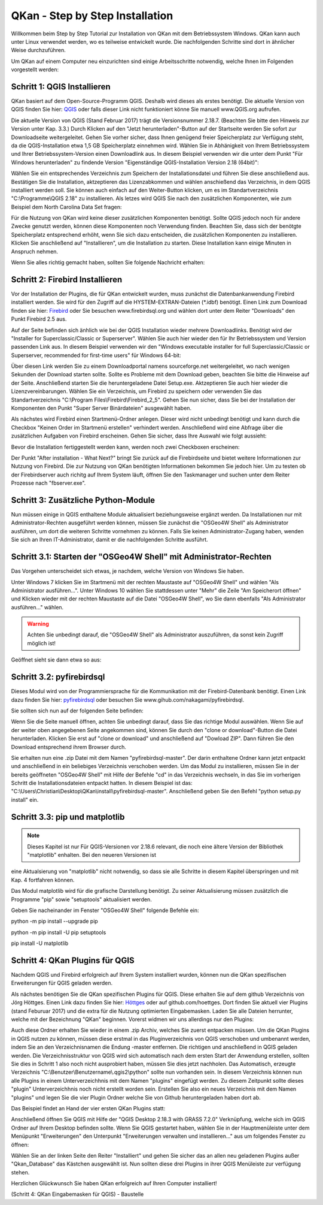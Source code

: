 QKan - Step by Step Installation
================================

Willkommen beim Step by Step Tutorial zur Installation von QKan mit dem Betriebssystem Windows. QKan kann auch unter Linux verwendet werden, wo es teilweise
entwickelt wurde. Die nachfolgenden Schritte sind dort in ähnlicher Weise durchzuführen. 

Um QKan auf einem Computer neu einzurichten sind einige Arbeitsschritte notwendig, welche Ihnen im Folgenden vorgestellt werden:

Schritt 1: QGIS Installieren
----------------------------

QKan basiert auf dem Open-Source-Programm QGIS. Deshalb wird dieses als erstes benötigt.
Die aktuelle Version von QGIS finden Sie hier: QGIS_ oder falls dieser Link nicht funktioniert könne Sie manuell www.QGIS.org aufrufen. 

.. _QGIS: http://www.QGIS.org/de/site/forusers/download.html

Die aktuelle Version von QGIS (Stand Februar 2017) trägt die Versionsnummer 2.18.7. (Beachten Sie bitte den Hinweis zur Version unter Kap. 3.3.) Durch Klicken auf den 
"Jetzt herunterladen"-Button auf der Startseite werden Sie sofort 
zur Downloadseite weitergeleitet. Gehen Sie vorher sicher, dass Ihnen genügend freier Speicherplatz zur Verfügung steht, da die QGIS-Installation etwa 1,5 GB 
Speicherplatz einnehmen wird. Wählen Sie in Abhänigkeit von Ihrem Betriebssystem und Ihrer Betriebssystem-Version einen Downloadlink aus. In diesem Beispiel verwenden wir die 
unter dem Punkt "Für Windows herunterladen" zu findende Version "Eigenständige QGIS-Installation Version 2.18 (64bit)":

.. image:: .\QKan_Bilder\QGIS_herunterladen.png

Wählen Sie ein entsprechendes Verzeichnis zum Speichern der Installationsdatei und führen Sie diese anschließend aus. Bestätigen Sie die Installation, 
aktzeptieren das Lizenzabkommen und wählen anschießend das Verzeichnis, in dem QGIS installiert werden soll. Sie können auch einfach auf den Weiter-Button
klicken, um es im Standartverzeichnis "C:\\Programme\\QGIS 2.18" zu installieren. Als letzes wird QGIS Sie nach den zusätzlichen Komponenten, wie zum Beispiel
dem North Carolina Data Set fragen:

.. image:: .\QKan_Bilder\QGIS_komponenten.png

Für die Nutzung von QKan wird keine dieser zusätzlichen Komponenten benötigt. Sollte QGIS jedoch noch für andere Zwecke genutzt werden, können diese Komponenten
noch Verwendung finden. Beachten Sie, dass sich der benötgte Speicherplatz entsprechend erhöht, wenn Sie sich dazu entscheiden, die zusätzlichen Komponenten zu 
installieren. Klicken Sie anschließend auf "Installieren", um die Installation zu starten. Diese Installation kann einige Minuten in Anspruch nehmen.

| Wenn Sie alles richtig gemacht haben, sollten Sie folgende Nachricht erhalten:

.. image:: .\QKan_Bilder\QGIS_fertigstellen.png

Schritt 2: Firebird Installieren
--------------------------------

Vor der Installation der Plugins, die für QKan entwickelt wurden, muss zunächst die Datenbankanwendung Firebird installiert werden. Sie wird für den 
Zugriff auf die HYSTEM-EXTRAN-Dateien (*.idbf) benötigt. Einen Link zum Download finden sie hier: Firebird_ oder Sie besuchen www.firebirdsql.org und 
wählen dort unter dem Reiter "Downloads" den Punkt Firebird 2.5 aus.

.. _firebird: http://www.firebirdsql.org/en/firebird-2-5-6/
 
Auf der Seite befinden sich änhlich wie bei der QGIS Installation wieder mehrere Downloadlinks. Benötigt wird der "Installer for Superclassic/Classic or 
Superserver". Wählen Sie auch hier wieder den für Ihr Betriebssystem und Version passenden Link aus. In diesem Beispiel verwenden wir den "Windows executable 
installer for full Superclassic/Classic or Superserver, recommended for first-time users" für Windows 64-bit: 

.. image:: .\QKan_Bilder\firebird_herunterladen.png

Über diesen Link werden Sie zu einem Downloadportal namens sourceforge.net weitergeleitet, wo nach wenigen Sekunden der Download starten sollte. Sollte es 
Probleme mit dem Download geben, beachten Sie bitte die Hinweise auf der Seite. Anschließend starten Sie die heruntergeladene Datei Setup.exe. Aktzeptieren Sie auch
hier wieder die Lizenzvereinbarungen. Wählen Sie ein Verzeichnis, um Firebird zu speichern oder verwenden Sie das Standartverzeichnis 
"C:\\Program Files\\Firebird\\Firebird_2_5". Gehen Sie nun sicher, dass Sie bei der Installation der Komponenten den Punkt "Super Server Binärdateien" ausgewählt
haben.

.. image:: .\QKan_Bilder\firebird_komponenten.png

Als nächstes wird Firebird einen Startmenü-Ordner anlegen. Dieser wird nicht unbedingt benötigt und kann durch die Checkbox "Keinen Order im Startmenü erstellen"
verhindert werden. Anschließend wird eine Abfrage über die zusätzlichen Aufgaben von Firebird erscheinen. Gehen Sie sicher, dass Ihre Auswahl wie folgt aussieht:

.. image:: .\QKan_Bilder\firebird_aufgaben_dienst.png

Bevor die Installation fertiggestellt werden kann, werden noch zwei Checkboxen erscheinen:

.. image:: .\QKan_Bilder\firebird_fertigstellen.png

Der Punkt "After installation - What Next?" bringt Sie zurück auf die Firebirdseite und bietet weitere Informationen zur Nutzung von Firebird. Die zur Nutzung 
von QKan benötigten Informationen bekommen Sie jedoch hier. Um zu testen ob der Firebirdserver auch richitg auf Ihrem System läuft, öffnen Sie den Taskmanager
und suchen unter dem Reiter Prozesse nach "fbserver.exe". 

Schritt 3: Zusätzliche Python-Module
------------------------------------

Nun müssen einige in QGIS enthaltene Module aktualisiert beziehungsweise ergänzt werden. Da Installationen nur mit Administrator-Rechten ausgeführt werden 
können, müssen Sie zunächst die "OSGeo4W Shell" als Administrator ausführen, um dort die weiteren Schritte vornehmen zu können. Falls Sie keinen 
Administrator-Zugang haben, wenden Sie sich an Ihren IT-Administrator, damit er die nachfolgenden Schritte ausführt. 

Schritt 3.1: Starten der "OSGeo4W Shell" mit Administrator-Rechten
------------------------------------------------------------------

Das Vorgehen unterscheidet sich etwas, je nachdem, welche Version von Windows Sie haben. 

Unter Windows 7 klicken Sie im Startmenü mit der rechten Maustaste auf "OSGeo4W Shell" und wählen "Als Administrator ausführen...". Unter Windows 10 wählen 
Sie stattdessen unter "Mehr" die Zeile "Am Speicherort öffnen" und Klicken wieder mit der rechten Maustaste auf die Datei "OSGeo4W Shell", wo Sie dann 
ebenfalls "Als Administrator ausführen..." wählen. 

.. warning:: Achten Sie unbedingt darauf, die "OSGeo4W Shell" als Administrator auszuführen, da sonst kein Zugriff möglich ist!

.. image:: .\QKan_Bilder\OSGeo4Wexe.png

Geöffnet sieht sie dann etwa so aus:

.. image:: .\QKan_Bilder\OSGeo4Wshell.png

Schritt 3.2: pyfirebirdsql
--------------------------

Dieses Modul wird von der Programmiersprache für die Kommunikation mit der Firebird-Datenbank benötigt. Einen Link dazu finden Sie hier: pyfirebirdsql_ oder 
besuchen Sie www.gihub.com/nakagami/pyfirebirdsql.

.. _pyfirebirdsql: https://github.com/nakagami/pyfirebirdsql    

Sie sollten sich nun auf der folgenden Seite befinden:
 
.. image:: .\QKan_Bilder\pyfirebird_herunterladen.png

Wenn Sie die Seite manuell öffnen, achten Sie unbedingt darauf, dass Sie das richtige Modul auswählen. Wenn Sie auf der weiter oben angegebenen Seite angekommen
sind, können Sie durch den "clone or download"-Button die Datei herunterladen. Klicken Sie erst auf "clone or download" und anschließend auf "Dowload ZIP". Dann
führen Sie den Download entsprechend ihrem Browser durch.    

.. image:: .\QKan_Bilder\pyfirebird_dwn.png

Sie erhalten nun eine .zip Datei mit dem Namen "pyfirebirdsql-master". Der darin enthaltene Ordner kann jetzt entpackt und anschließend in ein beliebiges
Verzeichnis verschoben werden. Um das Modul zu installieren, müssen Sie in der bereits geöffneten "OSGeo4W Shell" mit Hilfe der Befehle "cd" in das Verzeichnis 
wechseln, in das Sie im vorherigen Schritt die Installationsdateien entpackt hatten. In diesem Beispiel ist das: 
"C:\\Users\\Christian\\Desktop\\QKan\\install\\pyfirebirdsql-master". Anschließend geben Sie den Befehl "python setup.py install" ein.

.. image:: .\QKan_Bilder\OSGeo4Wshellcd.png

Schritt 3.3: pip und matplotlib
-------------------------------

.. note:: Dieses Kapitel ist nur Für QGIS-Versionen vor 2.18.6 relevant, die noch eine ältere Version der Bibliothek "matplotlib" enhalten. Bei den neueren Versionen ist 
eine Aktualsierung von "matplotlib" nicht notwendig, so dass sie alle Schritte in diesem Kapitel überspringen und mit Kap. 4 fortfahren können. 

Das Modul matplotlib wird für die grafische Darstellung benötigt. Zu seiner Aktualisierung müssen zusätzlich die Programme "pip" sowie "setuptools" aktualisiert werden. 

Geben Sie nacheinander im Fenster "OSGeo4W Shell" folgende Befehle ein:

python -m pip install --upgrade pip

python -m pip install -U pip setuptools

pip install -U matplotlib


Schritt 4: QKan Plugins für QGIS
--------------------------------

Nachdem QGIS und Firebird erfolgreich auf Ihrem System installiert wurden, können nun die QKan spezifischen Erweiterungen für QGIS geladen werden. 

Als nächstes benötigen Sie die QKan spezifischen Plugins für QGIS. Diese erhalten Sie auf dem github Verzeichnis von Jörg Höttges. Einen Link dazu
finden Sie hier: Höttges_ oder auf github.com/hoettges. Dort finden Sie aktuell vier Plugins (stand  Feburuar 2017) und die extra für die Nutzung optimierten
Eingabemasken. Laden Sie alle Dateien herrunter, welche mit der Bezeichnung "QKan" beginnen. Vorerst widmen wir uns allerdings nur den Plugins: 

.. _Höttges: https://github.com/hoettges

.. image:: .\QKan_Bilder\hoettges.png

Auch diese Ordner erhalten Sie wieder in einem .zip Archiv, welches Sie zuerst entpacken müssen. Um die QKan Plugins in QGIS nutzen zu können, müssen diese
erstmal in das Pluginverzeichnis von QGIS verschoben und umbenannt werden, indem Sie an den Verzeichnisnamen die Endung -master entfernen. Die richtigen   und anschließend in QGIS geladen werden. Die Verzeichnisstruktur von QGIS wird sich automatisch nach
dem ersten Start der Anwendung erstellen, sollten Sie dies in Schritt 1 also noch nicht ausprobiert haben, müssen Sie dies jetzt nachholen. Das Automatisch,
erzeugte Verzeichnis "C:\\Benutzer\\Benutzername\\.qgis2\\python" sollte nun vorhanden sein. In diesem Verzeichnis können nun alle Plugins in einem
Unterverzeichhnis mit dem Namen "plugins" eingefügt werden. Zu diesem Zeitpunkt sollte dieses "plugin" Unterverzeichhnis noch nicht erstellt worden sein. 
Erstellen Sie also ein neues Verzeichnis mit dem Namen "plugins" und legen Sie die vier Plugin Ordner welche Sie von Github heruntergeladen haben dort ab.

.. image:: .\QKan_Bilder\QKan_plugin.png

Das Beispiel findet an Hand der vier ersten QKan Plugins statt: 

.. image:: .\QKan_Bilder\QKan_plugins.png

Anschließend öffnen Sie QGIS mit Hilfe der "QGIS Desktop 2.18.3 with GRASS 7.2.0" Verknüpfung, welche sich im QGIS Ordner auf Ihrem Desktop befinden sollte. 
Wenn Sie QGIS gestartet haben, wählen Sie in der Hauptmenüleiste unter dem Menüpunkt "Erweiterungen" den Unterpunkt 
"Erweiterungen verwalten und installieren..." aus um folgendes Fenster zu öffnen:

.. image:: .\QKan_Bilder\Qgis_erweiterungen.png

Wählen Sie an der linken Seite den Reiter "Installiert" und gehen Sie sicher das an allen neu geladenen Plugins außer "Qkan_Database" das Kästchen ausgewählt ist.
Nun sollten diese drei Plugins in ihrer QGIS Menüleiste zur verfügung stehen.

.. image:: .\QKan_Bilder\Qgis_menue.png

Herzlichen Glückwunsch Sie haben QKan erfolgreich auf Ihren Computer installiert!

(Schritt 4: QKan Eingabemasken für QGIS) - Baustelle
